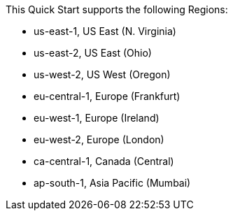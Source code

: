 This Quick Start supports the following Regions:

* us-east-1, US East (N. Virginia)
* us-east-2, US East (Ohio)
* us-west-2, US West (Oregon)
* eu-central-1, Europe (Frankfurt)
* eu-west-1, Europe (Ireland)
* eu-west-2, Europe (London)
* ca-central-1, Canada (Central)
* ap-south-1, Asia Pacific (Mumbai)

